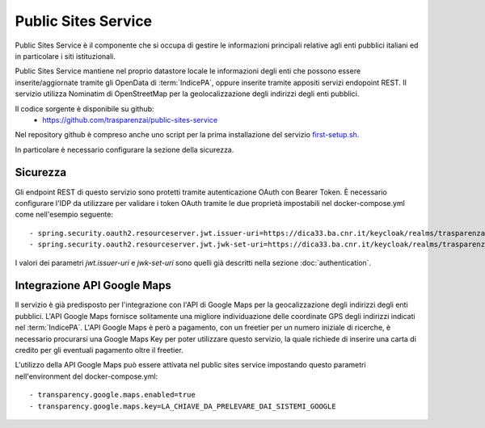 Public Sites Service
====================

Public Sites Service è il componente che si occupa di gestire le informazioni
principali relative agli enti pubblici italiani ed in particolare i siti
istituzionali.

Public Sites Service mantiene nel proprio datastore locale le informazioni
degli enti che possono essere inserite/aggiornate tramite gli OpenData di
:term:`IndicePA`, oppure inserite tramite appositi servizi endopoint REST.
Il servizio utilizza Nominatim di OpenStreetMap per la geolocalizzazione degli
indirizzi degli enti pubblici.

Il codice sorgente è disponibile su github:
  - https://github.com/trasparenzai/public-sites-service

Nel repository github è compreso anche uno script per la prima installazione
del servizio `first-setup.sh <https://github.com/trasparenzai/public-sites-service/blob/main/first-setup.sh>`_.

In particolare è necessario configurare la sezione della sicurezza.

Sicurezza
---------
Gli endpoint REST di questo servizio sono protetti tramite autenticazione 
OAuth con Bearer Token.
È necessario configurare l'IDP da utilizzare per validare i token OAuth tramite
le due proprietà impostabili nel docker-compose.yml come nell'esempio seguente::

  - spring.security.oauth2.resourceserver.jwt.issuer-uri=https://dica33.ba.cnr.it/keycloak/realms/trasparenzai
  - spring.security.oauth2.resourceserver.jwt.jwk-set-uri=https://dica33.ba.cnr.it/keycloak/realms/trasparenzai/protocol/openid-connect/certs

I valori dei parametri *jwt.issuer-uri* e *jwk-set-uri* sono quelli già descritti
nella sezione :doc:`authentication`.

Integrazione API Google Maps
-----------------------------
Il servizio è già predisposto per l'integrazione con l'API di Google Maps per
la geocalizzazione degli indirizzi degli enti pubblici.
L'API Google Maps fornisce solitamente una migliore individuazione delle 
coordinate GPS degli indirizzi indicati nel :term:`IndicePA`.
L'API Google Maps è però a pagamento, con un freetier per un numero iniziale di
ricerche, è necessario procurarsi una Google Maps Key per poter utilizzare questo
servizio, la quale richiede di inserire una carta di credito per gli eventuali
pagamento oltre il freetier.

L'utilizzo della API Google Maps può essere attivata nel public sites service
impostando questo parametri nell'environment del docker-compose.yml::

  - transparency.google.maps.enabled=true
  - transparency.google.maps.key=LA_CHIAVE_DA_PRELEVARE_DAI_SISTEMI_GOOGLE 
